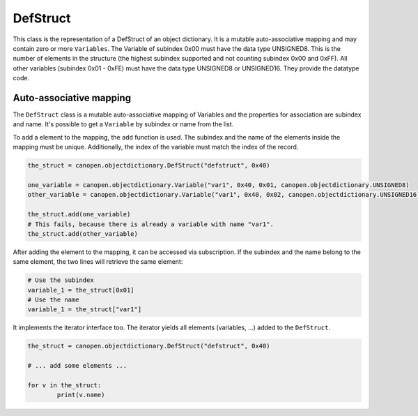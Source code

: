 DefStruct
=========

This class is the representation of a DefStruct of an object dictionary. It is a mutable auto-associative mapping and may contain zero or more ``Variables``.
The Variable of subindex 0x00 must have the data type UNSIGNED8. This is the number of elements in the structure (the highest subindex supported and not counting subindex 0x00 and 0xFF).
All other variables (subindex 0x01 - 0xFE) must have the data type UNSIGNED8 or UNSIGNED16. They provide the datatype code.

Auto-associative mapping
------------------------

The ``DefStruct`` class is a mutable auto-associative mapping of Variables and the properties for association are subindex and name.
It's possible to get a ``Variable`` by subindex or name from the list.

To add a element to the mapping, the ``add`` function is used. The subindex and the name of the elements inside the mapping must be unique.
Additionally, the index of the variable must match the index of the record.

.. code:: python

	the_struct = canopen.objectdictionary.DefStruct("defstruct", 0x40)
	
	one_variable = canopen.objectdictionary.Variable("var1", 0x40, 0x01, canopen.objectdictionary.UNSIGNED8)
	other_variable = canopen.objectdictionary.Variable("var1", 0x40, 0x02, canopen.objectdictionary.UNSIGNED16)
	
	the_struct.add(one_variable)
	# This fails, because there is already a variable with name "var1".
	the_struct.add(other_variable)

After adding the element to the mapping, it can be accessed via subscription.
If the subindex and the name belong to the same element, the two lines will retrieve the same element:

.. code:: python

	# Use the subindex
	variable_1 = the_struct[0x01]
	# Use the name
	variable_1 = the_struct["var1"]

It implements the iterator interface too. The iterator yields all elements (variables, ...) added to the ``DefStruct``.

.. code:: python

	the_struct = canopen.objectdictionary.DefStruct("defstruct", 0x40)
	
	# ... add some elements ...
	
	for v in the_struct:
		print(v.name)
